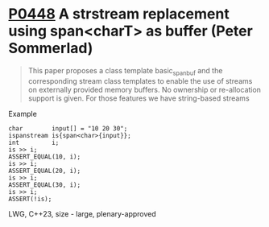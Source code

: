 * [[https://wg21.link/p0448][P0448]] A strstream replacement using span<charT> as buffer (Peter Sommerlad)
:PROPERTIES:
:CUSTOM_ID: p0448r2-a-strstream-replacement-using-spanchart-as-buffer-peter-sommerlad
:END:
#+begin_quote
This paper proposes a class template basic_spanbuf and the corresponding stream
class templates to enable the use of streams on externally provided memory
buffers. No ownership or re-allocation support is given. For those features we
have string-based streams
#+end_quote
**** Example
#+begin_src c++
char        input[] = "10 20 30";
ispanstream is{span<char>{input}};
int         i;
is >> i;
ASSERT_EQUAL(10, i);
is >> i;
ASSERT_EQUAL(20, i);
is >> i;
ASSERT_EQUAL(30, i);
is >> i;
ASSERT(!is);
#+end_src

LWG, C++23, size - large, plenary-approved
